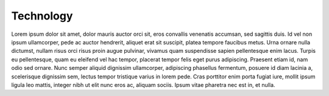 Technology
======================================================

Lorem ipsum dolor sit amet, dolor mauris auctor orci sit, eros convallis venenatis accumsan, sed sagittis duis. Id vel non ipsum ullamcorper, pede ac auctor hendrerit, aliquet erat sit suscipit, platea tempore faucibus metus. Urna ornare nulla dictumst, nullam risus orci risus proin augue pulvinar, vivamus quam suspendisse sapien pellentesque enim lacus. Turpis eu pellentesque, quam eu eleifend vel hac tempor, placerat tempor felis eget purus adipiscing. Praesent etiam id, nam odio sed ornare. Nunc semper aliquid dignissim ullamcorper, adipiscing phasellus fermentum, posuere id diam lacinia a, scelerisque dignissim sem, lectus tempor tristique varius in lorem pede. Cras porttitor enim porta fugiat iure, mollit ipsum ligula leo mattis, integer nibh ut elit nunc eros ac, aliquam sociis. Ipsum vitae pharetra nec est in, et nulla.


  